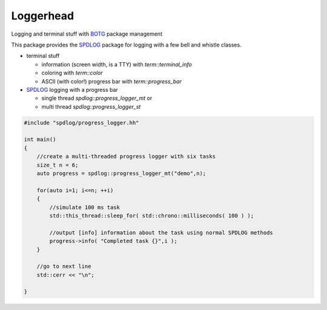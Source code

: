 Loggerhead
==========

Logging and terminal stuff with BOTG_ package management

.. image:: https://c1.staticflickr.com/1/606/33135230306_71e4f916c5_b.jpg

This package provides the SPDLOG_ package for logging with a few bell and
whistle classes.

- terminal stuff

  - information (screen width, is a TTY) with `term::terminal_info`
  - coloring  with `term::color`
  - ASCII (with color!) progress bar with `term::progress_bar`

- SPDLOG_ logging with a progress bar

  - single thread `spdlog::progress_logger_mt` or
  - multi thread `spdlog::progress_logger_st`

.. code-block:: c++

    #include "spdlog/progress_logger.hh"

    int main()
    {
        //create a multi-threaded progress logger with six tasks
        size_t n = 6;
        auto progress = spdlog::progress_logger_mt("demo",n);

        for(auto i=1; i<=n; ++i)
        {
            //simulate 100 ms task
            std::this_thread::sleep_for( std::chrono::milliseconds( 100 ) );

            //output [info] information about the task using normal SPDLOG methods
            progress->info( "Completed task {}",i );
        }

        //go to next line
        std::cerr << "\n";

    }

.. image:: doc/img/example_screen_output.gif

.. _CMake: https://cmake.org/
.. _SPDLOG: https://github.com/gabime/spdlog
.. _BOTG: http://github.com/wawiesel/BootsOnTheGround
.. _Loggerhead: http://github.com/wawiesel/Loggerhead




